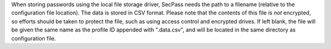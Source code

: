 When storing passwords using the local file storage driver, SecPass
needs the path to a filename (relative to the configuration file
location). The data is stored in CSV format. Please note that the
contents of this file is *not* encrypted, so efforts should be taken
to protect the file, such as using access control and encrypted
drives. If left blank, the file will be given the same name as the
profile ID appended with ".data.csv", and will be located in the same
directory as configuration file.
